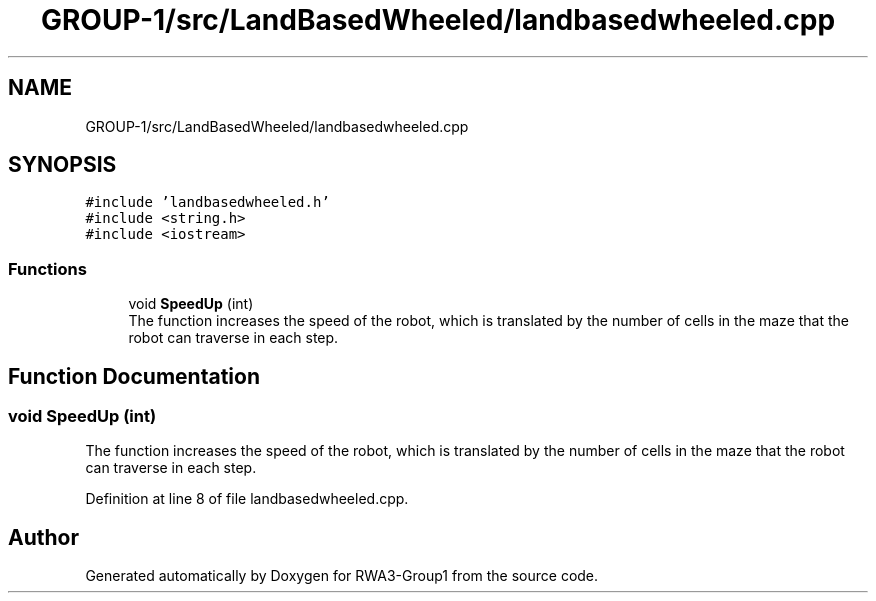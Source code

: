 .TH "GROUP-1/src/LandBasedWheeled/landbasedwheeled.cpp" 3 "Tue Nov 5 2019" "Version 1.0" "RWA3-Group1" \" -*- nroff -*-
.ad l
.nh
.SH NAME
GROUP-1/src/LandBasedWheeled/landbasedwheeled.cpp
.SH SYNOPSIS
.br
.PP
\fC#include 'landbasedwheeled\&.h'\fP
.br
\fC#include <string\&.h>\fP
.br
\fC#include <iostream>\fP
.br

.SS "Functions"

.in +1c
.ti -1c
.RI "void \fBSpeedUp\fP (int)"
.br
.RI "The function increases the speed of the robot, which is translated by the number of cells in the maze that the robot can traverse in each step\&. "
.in -1c
.SH "Function Documentation"
.PP 
.SS "void SpeedUp (int)"

.PP
The function increases the speed of the robot, which is translated by the number of cells in the maze that the robot can traverse in each step\&. 
.PP
Definition at line 8 of file landbasedwheeled\&.cpp\&.
.SH "Author"
.PP 
Generated automatically by Doxygen for RWA3-Group1 from the source code\&.
